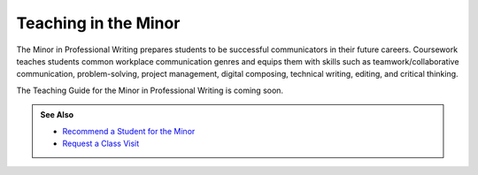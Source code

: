 =====================
Teaching in the Minor
=====================
.. raw:: html

   <meta http-equiv="Refresh" content="0; url='https://olemiss.sharepoint.com/sites/DWRAdmin/SitePages/recruitment-pwm.aspx'" />

The Minor in Professional Writing prepares students to be successful communicators in their future careers. Coursework teaches students common workplace communication genres and equips them with skills such as teamwork/collaborative communication, problem-solving, project management, digital composing, technical writing, editing, and critical thinking.

The Teaching Guide for the Minor in Professional Writing is coming soon. 

.. admonition:: See Also

    * `Recommend a Student for the Minor <https://docs.google.com/forms/d/e/1FAIpQLSd-zu4nagwSj4DmVBHvlACwLSNoEp0a7tFBuALGKg2QFlsA7g/viewform?usp=sf_link>`__
    * `Request a Class Visit <https://docs.google.com/forms/d/e/1FAIpQLSeMu_CNxXvQSKkEIS0DFpRUrMHfKmf-IZudVYYKmENxM_taSg/viewform?usp=sf_link/viewform?usp=sf_link>`__
